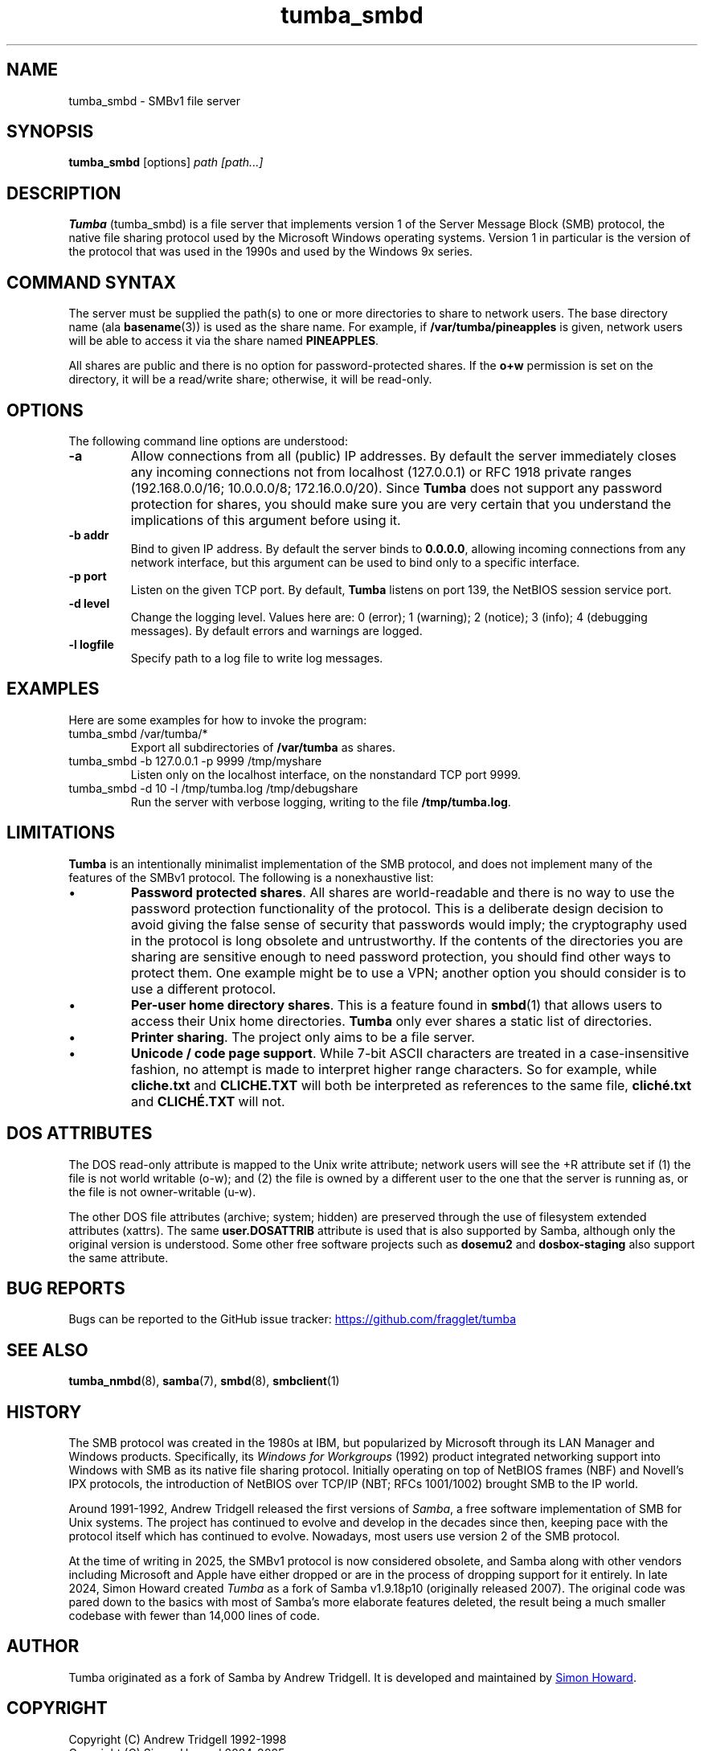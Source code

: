 .TH tumba_smbd 8
.SH NAME
tumba_smbd \- SMBv1 file server
.SH SYNOPSIS
.B tumba_smbd
.RB [options]
.I path [path...]
.SH DESCRIPTION
.PP
.B Tumba
(tumba_smbd) is a file server that implements version 1 of the Server Message
Block (SMB) protocol, the native file sharing protocol used by the Microsoft
Windows operating systems. Version 1 in particular is the version of the
protocol that was used in the 1990s and used by the Windows 9x series.
.PP
.SH COMMAND SYNTAX
The server must be supplied the path(s) to one or more directories to share to
network users. The base directory name (ala \fBbasename\fR(3)) is used as the
share name. For example, if \fB/var/tumba/pineapples\fR is given, network users
will be able to access it via the share named \fBPINEAPPLES\fR.
.PP
All shares are public and there is no option for password-protected shares. If
the \fBo+w\fR permission is set on the directory, it will be a read/write
share; otherwise, it will be read-only.
.PP
.SH OPTIONS
The following command line options are understood:
.TP
\fB-a\fR
Allow connections from all (public) IP addresses. By default the server
immediately closes any incoming connections not from localhost (127.0.0.1) or
RFC 1918 private ranges (192.168.0.0/16; 10.0.0.0/8; 172.16.0.0/20). Since
\fBTumba\fR does not support any password protection for shares, you should
make sure you are very certain that you understand the implications of this
argument before using it.
.TP
\fB-b addr\fR
Bind to given IP address. By default the server binds to \fB0.0.0.0\fR,
allowing incoming connections from any network interface, but this argument can
be used to bind only to a specific interface.
.TP
\fB-p port\fR
Listen on the given TCP port. By default, \fBTumba\fR listens on port 139, the
NetBIOS session service port.
.TP
\fB-d level\fR
Change the logging level. Values here are: 0 (error); 1 (warning); 2 (notice);
3 (info); 4 (debugging messages). By default errors and warnings are logged.
.TP
\fB-l logfile\fR
Specify path to a log file to write log messages.
.PP
.SH EXAMPLES
Here are some examples for how to invoke the program:
.TP
tumba_smbd /var/tumba/*
Export all subdirectories of \fB/var/tumba\fR as shares.
.TP
tumba_smbd -b 127.0.0.1 -p 9999 /tmp/myshare
Listen only on the localhost interface, on the nonstandard TCP port 9999.
.TP
tumba_smbd -d 10 -l /tmp/tumba.log /tmp/debugshare
Run the server with verbose logging, writing to the file \fB/tmp/tumba.log\fR.
.SH LIMITATIONS
\fBTumba\fR is an intentionally minimalist implementation of the SMB protocol,
and does not implement many of the features of the SMBv1 protocol. The
following is a nonexhaustive list:
.IP \(bu
\fBPassword protected shares\fR. All shares are world-readable and there is no
way to use the password protection functionality of the protocol. This is a
deliberate design decision to avoid giving the false sense of security that
passwords would imply; the cryptography used in the protocol is long obsolete
and untrustworthy. If the contents of the directories you are sharing are
sensitive enough to need password protection, you should find other ways to
protect them. One example might be to use a VPN; another option you should
consider is to use a different protocol.
.IP \(bu
\fBPer-user home directory shares\fR. This is a feature found in \fBsmbd\fR(1)
that allows users to access their Unix home directories. \fBTumba\fR only ever
shares a static list of directories.
.IP \(bu
\fBPrinter sharing\fR. The project only aims to be a file server.
.IP \(bu
\fBUnicode / code page support\fR. While 7-bit ASCII characters are treated in a
case-insensitive fashion, no attempt is made to interpret higher range
characters. So for example, while \fBcliche.txt\fR and \fBCLICHE.TXT\fR will
both be interpreted as references to the same file, \fBcliché.txt\fR and
\fBCLICHÉ.TXT\fR will not.
.SH DOS ATTRIBUTES
The DOS read-only attribute is mapped to the Unix write attribute; network
users will see the +R attribute set if (1) the file is not world writable
(o-w); and (2) the file is owned by a different user to the one that the server
is running as, or the file is not owner-writable (u-w).
.PP
The other DOS file attributes (archive; system; hidden) are preserved through
the use of filesystem extended attributes (xattrs). The same
\fBuser.DOSATTRIB\fR attribute is used that is also supported by Samba,
although only the original version is understood. Some other free software
projects such as \fBdosemu2\fR and \fBdosbox-staging\fR also support the same
attribute.
.SH BUG REPORTS
Bugs can be reported to the GitHub issue tracker:
.UR https://github.com/fragglet/tumba
https://github.com/fragglet/tumba
.UE
.SH SEE ALSO
\fBtumba_nmbd\fR(8),
\fBsamba\fR(7),
\fBsmbd\fR(8),
\fBsmbclient\fR(1)
.SH HISTORY
The SMB protocol was created in the 1980s at IBM, but popularized by Microsoft
through its LAN Manager and Windows products. Specifically, its \fIWindows for
Workgroups\fR (1992) product integrated networking support into Windows with
SMB as its native file sharing protocol. Initially operating on top of NetBIOS
frames (NBF) and Novell's IPX protocols, the introduction of NetBIOS over
TCP/IP (NBT; RFCs 1001/1002) brought SMB to the IP world.
.PP
Around 1991-1992, Andrew Tridgell released the first versions of \fISamba\fR,
a free software implementation of SMB for Unix systems. The project has
continued to evolve and develop in the decades since then, keeping pace with
the protocol itself which has continued to evolve. Nowadays, most users use
version 2 of the SMB protocol.
.PP
At the time of writing in 2025, the SMBv1 protocol is now considered obsolete,
and Samba along with other vendors including Microsoft and Apple have either
dropped or are in the process of dropping support for it entirely. In late
2024, Simon Howard created \fITumba\fR as a fork of Samba v1.9.18p10
(originally released 2007). The original code was pared down to the basics
with most of Samba's more elaborate features deleted, the result being a
much smaller codebase with fewer than 14,000 lines of code.
.SH AUTHOR
Tumba originated as a fork of Samba by Andrew Tridgell. It is developed and
maintained by
.MT fraggle@gmail.com
Simon Howard
.ME .
.SH COPYRIGHT
Copyright (C) Andrew Tridgell 1992-1998
.br
Copyright (C) Simon Howard 2024-2025

This program is free software; you can redistribute it and/or modify it under
the terms of the GNU General Public License as published by the Free Software
Foundation; either version 2 of the License, or (at your option) any later
version.

This program is distributed in the hope that it will be useful, but WITHOUT ANY
WARRANTY; without even the implied warranty of MERCHANTABILITY or FITNESS FOR A
PARTICULAR PURPOSE.  See the GNU General Public License for more details.
